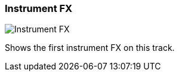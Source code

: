 ifdef::pdf-theme[[[track-panel-instrument-fx,Instrument FX]]]
ifndef::pdf-theme[[[track-panel-instrument-fx,Instrument FX image:generated/screenshots/elements/track-panel/instrument-fx.png[width=50]]]]
=== Instrument FX

image:generated/screenshots/elements/track-panel/instrument-fx.png[Instrument FX, role="related thumb right"]

Shows the first instrument FX on this track.

